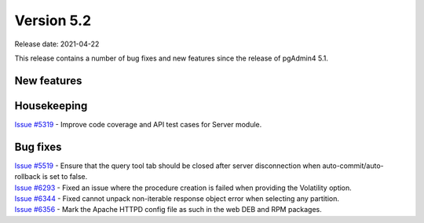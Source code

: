 ************
Version 5.2
************

Release date: 2021-04-22

This release contains a number of bug fixes and new features since the release of pgAdmin4 5.1.

New features
************


Housekeeping
************

| `Issue #5319 <https://redmine.postgresql.org/issues/5319>`_ -  Improve code coverage and API test cases for Server module.

Bug fixes
*********

| `Issue #5519 <https://redmine.postgresql.org/issues/5519>`_ -  Ensure that the query tool tab should be closed after server disconnection when auto-commit/auto-rollback is set to false.
| `Issue #6293 <https://redmine.postgresql.org/issues/6293>`_ -  Fixed an issue where the procedure creation is failed when providing the Volatility option.
| `Issue #6344 <https://redmine.postgresql.org/issues/6344>`_ -  Fixed cannot unpack non-iterable response object error when selecting any partition.
| `Issue #6356 <https://redmine.postgresql.org/issues/6356>`_ -  Mark the Apache HTTPD config file as such in the web DEB and RPM packages.
